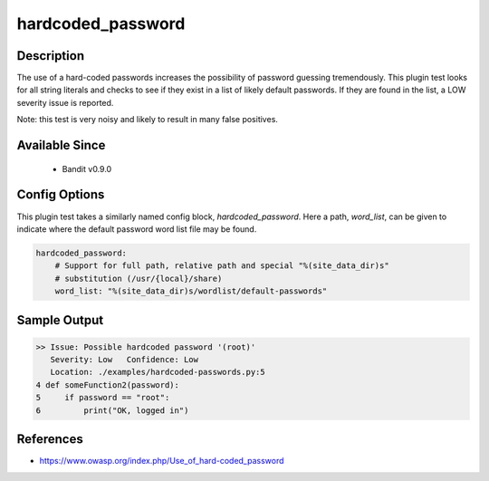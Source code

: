 
hardcoded_password
==================

Description
-----------
The use of a hard-coded passwords increases the possibility of password guessing
tremendously. This plugin test looks for all string literals and checks to see
if they exist in a list of likely default passwords. If they are found in the
list, a LOW severity issue is reported.

Note: this test is very noisy and likely to result in many false positives.

Available Since
---------------
 - Bandit v0.9.0

Config Options
--------------
This plugin test takes a similarly named config block, `hardcoded_password`.
Here a path, `word_list`, can be given to indicate where the default password
word list file may be found.

.. code-block:: yaml

    hardcoded_password:
        # Support for full path, relative path and special "%(site_data_dir)s"
        # substitution (/usr/{local}/share)
        word_list: "%(site_data_dir)s/wordlist/default-passwords"


Sample Output
-------------
.. code-block:: none

    >> Issue: Possible hardcoded password '(root)'
       Severity: Low   Confidence: Low
       Location: ./examples/hardcoded-passwords.py:5
    4 def someFunction2(password):
    5     if password == "root":
    6         print("OK, logged in")

References
----------
- https://www.owasp.org/index.php/Use_of_hard-coded_password
